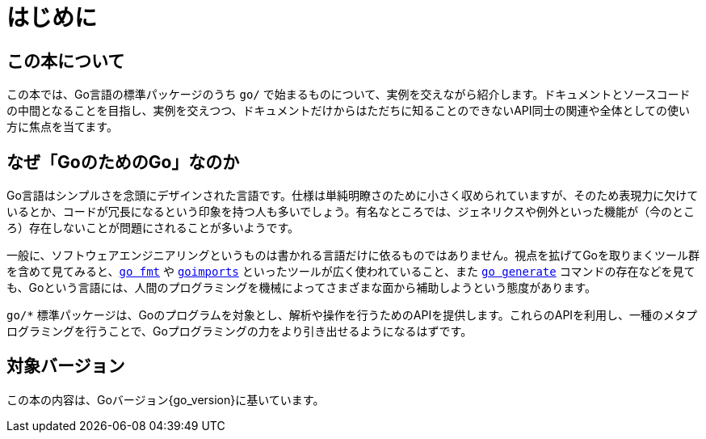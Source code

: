 [preface]
:sectnums!:

= はじめに

== この本について

この本では、Go言語の標準パッケージのうち `go/` で始まるものについて、実例を交えながら紹介します。ドキュメントとソースコードの中間となることを目指し、実例を交えつつ、ドキュメントだけからはただちに知ることのできないAPI同士の関連や全体としての使い方に焦点を当てます。

== なぜ「GoのためのGo」なのか

Go言語はシンプルさを念頭にデザインされた言語です。仕様は単純明瞭さのために小さく収められていますが、そのため表現力に欠けているとか、コードが冗長になるという印象を持つ人も多いでしょう。有名なところでは、ジェネリクスや例外といった機能が（今のところ）存在しないことが問題にされることが多いようです。

一般に、ソフトウェアエンジニアリングというものは書かれる言語だけに依るものではありません。視点を拡げてGoを取りまくツール群を含めて見てみると、link:https://godoc.org/cmd/go#hdr-Run_gofmt_on_package_sources[`go fmt`] や link:https://godoc.org/golang.org/x/tools/cmd/goimports[`goimports`] といったツールが広く使われていること、また link:https://blog.golang.org/generate[`go generate`] コマンドの存在などを見ても、Goという言語には、人間のプログラミングを機械によってさまざまな面から補助しようという態度があります。

`go/*` 標準パッケージは、Goのプログラムを対象とし、解析や操作を行うためのAPIを提供します。これらのAPIを利用し、一種のメタプログラミングを行うことで、Goプログラミングの力をより引き出せるようになるはずです。

== 対象バージョン

この本の内容は、Goバージョン{go_version}に基いています。

:sectnums:
